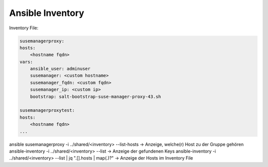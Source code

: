 .. _ansible_inventory:

##########################
Ansible Inventory
##########################


Inventory File: 

.. code-block::

    susemanagerproxy:
    hosts:
        <hostname fqdn>
    vars:
        ansible_user: adminuser
        susemanager: <custom hostname>
        susemanager_fqdn: <custom fqdn>
        susemanager_ip: <custom ip>
        bootstrap: salt-bootstrap-suse-manager-proxy-43.sh

    susemanagerproxytest:
    hosts:
        <hostname fqdn>
    ...

ansible susemanagerproxy -i ../shared/<inventory> --list-hosts   -> Anzeige, welche(r) Host zu der Gruppe gehören
ansible-inventory -i ../shared/<inventory> --list                -> Anzeige der gefundenen Keys
ansible-inventory -i ../shared/<inventory> --list | jq ".[].hosts | map(.)?"   -> Anzeige der Hosts im Inventory File